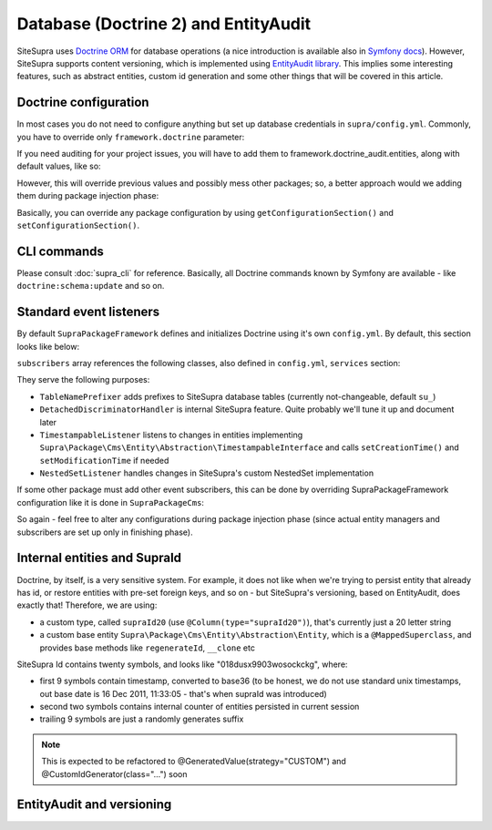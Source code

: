 .. index::
    single: Doctrine
    single: EntityAudit
    single: Internals; Database

Database (Doctrine 2) and EntityAudit
=====================================

SiteSupra uses `Doctrine ORM <http://www.doctrine-project.org/>`_ for database operations (a nice introduction is
available also in `Symfony docs <http://symfony.com/doc/current/book/doctrine.html>`_). However, SiteSupra supports
content versioning, which is implemented using `EntityAudit library <https://github.com/simplethings/EntityAudit>`_.
This implies some interesting features, such as abstract entities, custom id generation and some other things that will
be covered in this article.

Doctrine configuration
----------------------

In most cases you do not need to configure anything but set up database credentials in ``supra/config.yml``. Commonly,
you have to override only ``framework.doctrine`` parameter:

.. code-block:: yaml
    :linenos:

    framework:
        doctrine:
            credentials:
                hostname: localhost
                username: root
                password: ~
                charset: utf8
                database: supra9


If you need auditing for your project issues, you will have to add them to framework.doctrine_audit.entities, along with
default values, like so:

.. code-block:: yaml
    :linenos:

    framework:
        doctrine_audit:
            entities:
                Supra\Package\Cms\Entity\Abstraction\Localization
                Supra\Package\Cms\Entity\Abstraction\AbstractPage
                Supra\Package\Cms\Entity\Page
                Supra\Package\Cms\Entity\GroupPage
                Supra\Package\Cms\Entity\Template
                Supra\Package\Cms\Entity\PageLocalization
                Supra\Package\Cms\Entity\PageLocalizationPath
                Supra\Package\Cms\Entity\TemplateLocalization
                Supra\Package\Cms\Entity\Abstraction\Block
                Supra\Package\Cms\Entity\Abstraction\PlaceHolder
                Supra\Package\Cms\Entity\PagePlaceHolder
                Supra\Package\Cms\Entity\TemplatePlaceHolder
                Supra\Package\Cms\Entity\PageBlock
                Supra\Package\Cms\Entity\TemplateBlock
                Supra\Package\Cms\Entity\BlockProperty
                Supra\Package\Cms\Entity\BlockPropertyMetadata
                Supra\Package\Cms\Entity\ReferencedElement\LinkReferencedElement
                Supra\Package\Cms\Entity\ReferencedElement\ImageReferencedElement
                Supra\Package\Cms\Entity\ReferencedElement\ReferencedElementAbstract
                Package\MyCustomPackage\Entity\CustomAuditedEntity

However, this will override previous values and possibly mess other packages; so, a better approach would we adding them
during package injection phase:

.. code-block:: php
    :linenos:

    <?php

    public function inject(ContainerInterface $container)
    {
        $frameworkConfiguration = $container->getApplication()->getConfigurationSection('framework');

        //add audited entities
        $frameworkConfiguration['doctrine_audit']['entities'] = array_merge(
            $frameworkConfiguration['doctrine_audit']['entities'],
            array(
                'Package\MyCustomPackage\Entity\CustomAuditedEntity',
            )
        );

        $container->getApplication()->setConfigurationSection('framework', $frameworkConfiguration);
    }

Basically, you can override any package configuration by using ``getConfigurationSection()`` and ``setConfigurationSection()``.

CLI commands
------------

Please consult :doc:`supra_cli` for reference. Basically, all Doctrine commands known by Symfony are available - like
``doctrine:schema:update`` and so on.

Standard event listeners
------------------------

By default ``SupraPackageFramework`` defines and initializes Doctrine using it's own ``config.yml``. By default, this
section looks like below:

.. code-block:: yaml
    :linenos:

    doctrine:
        event_managers:
            public:
                subscribers:
                    - supra.doctrine.event_subscriber.table_name_prefixer
                    - supra.doctrine.event_subscriber.detached_discriminator_handler
                    - supra.doctrine.event_subscriber.nested_set_listener
                    - supra.doctrine.event_subscriber.timestampable

``subscribers`` array references the following classes, also defined in ``config.yml``, ``services`` section:

.. code-block:: yaml
    :linenos:

    services:
        supra.doctrine.event_subscriber.table_name_prefixer:
            class: \Supra\Core\Doctrine\Subscriber\TableNamePrefixer
            parameters: ['su_', '']
        supra.doctrine.event_subscriber.detached_discriminator_handler:
            class: \Supra\Core\Doctrine\Subscriber\DetachedDiscriminatorHandler
        supra.doctrine.event_subscriber.timestampable:
            class: \Supra\Package\Framework\Doctrine\Subscriber\TimestampableListener
        supra.doctrine.event_subscriber.nested_set_listener:
            class: \Supra\Core\NestedSet\Listener\NestedSetListener

They serve the following purposes:

* ``TableNamePrefixer`` adds prefixes to SiteSupra database tables (currently not-changeable, default ``su_``)
* ``DetachedDiscriminatorHandler`` is internal SiteSupra feature. Quite probably we'll tune it up and document later
* ``TimestampableListener`` listens to changes in entities implementing ``Supra\Package\Cms\Entity\Abstraction\TimestampableInterface`` and calls ``setCreationTime()`` and ``setModificationTime`` if needed
* ``NestedSetListener`` handles changes in SiteSupra's custom NestedSet implementation

If some other package must add other event subscribers, this can be done by overriding SupraPackageFramework configuration
like it is done in ``SupraPackageCms``:

.. code-block:: php
    :linenos:

    <?php

    public function inject(ContainerInterface $container)
    {
        //setting up doctrine
        $frameworkConfiguration = $container->getApplication()->getConfigurationSection('framework');

        $frameworkConfiguration['doctrine']['event_managers']['public'] = array_merge_recursive(
            $frameworkConfiguration['doctrine']['event_managers']['public'],
            array(
                'subscribers' => array(
                    'supra.cms.file_storage.event_subscriber.file_path_change_listener',
                    'supra.cms.pages.event_subscriber.page_path_generator',
                    'supra.cms.pages.event_subscriber.image_size_creator_listener',
                )
            )
        );

        $container->getApplication()->setConfigurationSection('framework', $frameworkConfiguration);
    }

So again - feel free to alter any configurations during package injection phase (since actual entity managers and
subscribers are set up only in finishing phase).

Internal entities and SupraId
-----------------------------

Doctrine, by itself, is a very sensitive system. For example, it does not like when we're trying to persist entity that
already has id, or restore entities with pre-set foreign keys, and so on - but SiteSupra's versioning, based on
EntityAudit, does exactly that! Therefore, we are using:

* a custom type, called ``supraId20`` (use ``@Column(type="supraId20")``), that's currently just a 20 letter string
* a custom base entity ``Supra\Package\Cms\Entity\Abstraction\Entity``, which is a ``@MappedSuperclass``, and provides base methods like ``regenerateId``, ``__clone`` etc

SiteSupra Id contains twenty symbols, and looks like "018dusx9903wosockckg", where:

* first 9 symbols contain timestamp, converted to base36 (to be honest, we do not use standard unix timestamps, out base date is 16 Dec 2011, 11:33:05 - that's when supraId was introduced)
* second two symbols contains internal counter of entities persisted in current session
* trailing 9 symbols are just a randomly generates suffix


.. note::

    This is expected to be refactored to @GeneratedValue(strategy="CUSTOM") and @CustomIdGenerator(class="...") soon

EntityAudit and versioning
--------------------------


